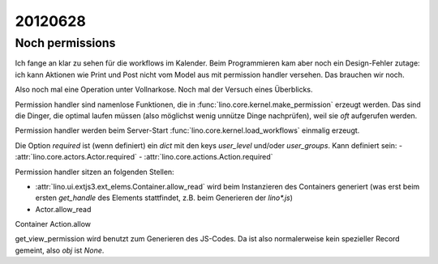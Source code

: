 20120628
========

Noch permissions
----------------

Ich fange an klar zu sehen für die workflows im Kalender. 
Beim Programmieren kam aber noch ein Design-Fehler zutage: 
ich kann Aktionen wie Print und Post nicht vom Model aus 
mit permission handler versehen.
Das brauchen wir noch.

Also noch mal eine Operation unter Vollnarkose.
Noch mal der Versuch eines Überblicks.

Permission handler sind namenlose Funktionen, die in 
:func:`lino.core.kernel.make_permission` erzeugt werden. 
Das sind die Dinger, die optimal laufen müssen 
(also möglichst wenig unnütze Dinge nachprüfen), 
weil sie *oft* aufgerufen werden.

Permission handler werden beim Server-Start 
:func:`lino.core.kernel.load_workflows` 
einmalig erzeugt.

Die Option `required` ist (wenn definiert) ein `dict` mit den 
keys `user_level` und/oder `user_groups`. Kann definiert sein:
- :attr:`lino.core.actors.Actor.required`
- :attr:`lino.core.actions.Action.required`

Permission handler sitzen an folgenden Stellen: 

- :attr:`lino.ui.extjs3.ext_elems.Container.allow_read`
  wird beim Instanzieren des Containers generiert 
  (was erst beim ersten `get_handle` des Elements stattfindet, 
  z.B. beim Generieren der `lino*.js`)
  
- Actor.allow_read
Container
Action.allow

get_view_permission wird benutzt zum Generieren des JS-Codes. 
Da ist also normalerweise kein spezieller Record gemeint, 
also `obj` ist `None`.
